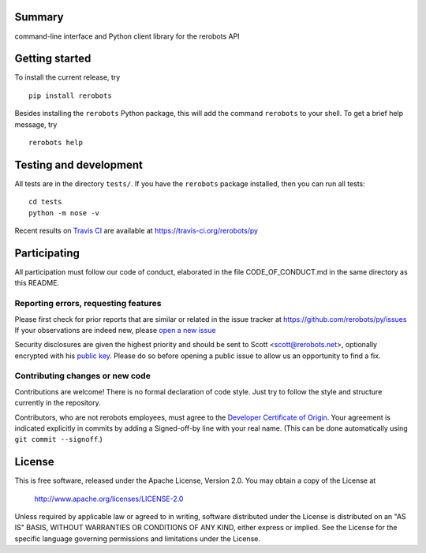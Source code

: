 Summary
-------

command-line interface and Python client library for the rerobots API


Getting started
---------------

To install the current release, try ::

   pip install rerobots

Besides installing the ``rerobots`` Python package, this will add the command
``rerobots`` to your shell. To get a brief help message, try ::

  rerobots help


Testing and development
-----------------------

All tests are in the directory ``tests/``. If you have the ``rerobots`` package
installed, then you can run all tests::

  cd tests
  python -m nose -v

Recent results on `Travis CI <https://travis-ci.org/>`_ are available at
https://travis-ci.org/rerobots/py


Participating
-------------

All participation must follow our code of conduct, elaborated in the file
CODE_OF_CONDUCT.md in the same directory as this README.

Reporting errors, requesting features
`````````````````````````````````````

Please first check for prior reports that are similar or related in the issue
tracker at https://github.com/rerobots/py/issues
If your observations are indeed new, please `open a new
issue <https://github.com/rerobots/py/issues/new>`_

Security disclosures are given the highest priority and should be sent to Scott
<scott@rerobots.net>, optionally encrypted with his `public key
<http://pgp.mit.edu/pks/lookup?op=get&search=0x79239591A03E2274>`_. Please do so
before opening a public issue to allow us an opportunity to find a fix.

Contributing changes or new code
````````````````````````````````

Contributions are welcome! There is no formal declaration of code style. Just
try to follow the style and structure currently in the repository.

Contributors, who are not rerobots employees, must agree to the `Developer
Certificate of Origin <https://developercertificate.org/>`_. Your agreement is
indicated explicitly in commits by adding a Signed-off-by line with your real
name. (This can be done automatically using ``git commit --signoff``.)


License
-------

This is free software, released under the Apache License, Version 2.0.
You may obtain a copy of the License at

    http://www.apache.org/licenses/LICENSE-2.0

Unless required by applicable law or agreed to in writing, software
distributed under the License is distributed on an "AS IS" BASIS,
WITHOUT WARRANTIES OR CONDITIONS OF ANY KIND, either express or implied.
See the License for the specific language governing permissions and
limitations under the License.
